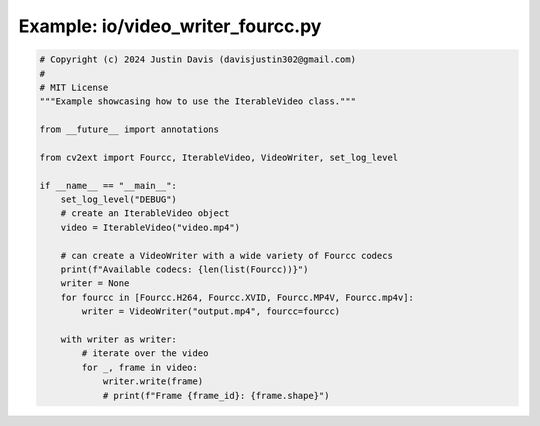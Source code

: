 .. _examples_io/video_writer_fourcc:

Example: io/video_writer_fourcc.py
==================================

.. code-block:: python

	# Copyright (c) 2024 Justin Davis (davisjustin302@gmail.com)
	#
	# MIT License
	"""Example showcasing how to use the IterableVideo class."""
	
	from __future__ import annotations
	
	from cv2ext import Fourcc, IterableVideo, VideoWriter, set_log_level
	
	if __name__ == "__main__":
	    set_log_level("DEBUG")
	    # create an IterableVideo object
	    video = IterableVideo("video.mp4")
	
	    # can create a VideoWriter with a wide variety of Fourcc codecs
	    print(f"Available codecs: {len(list(Fourcc))}")
	    writer = None
	    for fourcc in [Fourcc.H264, Fourcc.XVID, Fourcc.MP4V, Fourcc.mp4v]:
	        writer = VideoWriter("output.mp4", fourcc=fourcc)
	
	    with writer as writer:
	        # iterate over the video
	        for _, frame in video:
	            writer.write(frame)
	            # print(f"Frame {frame_id}: {frame.shape}")

